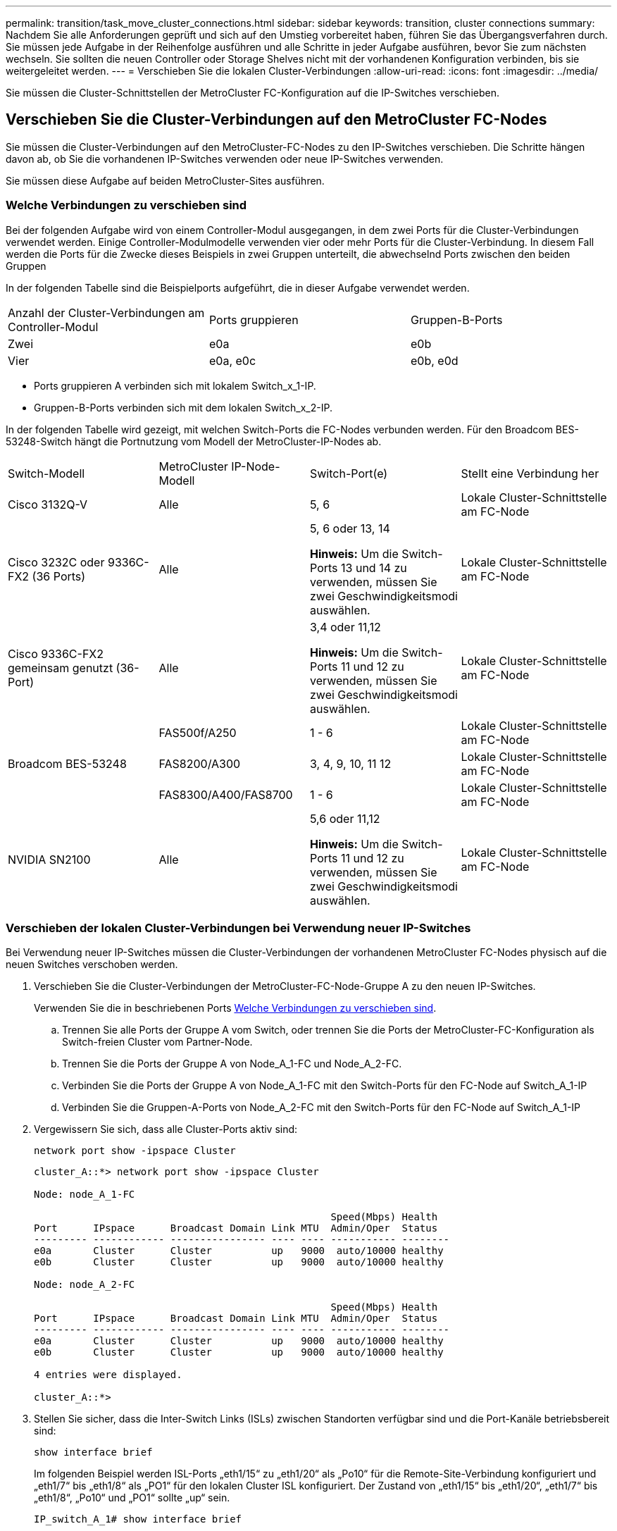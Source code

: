 ---
permalink: transition/task_move_cluster_connections.html 
sidebar: sidebar 
keywords: transition, cluster connections 
summary: Nachdem Sie alle Anforderungen geprüft und sich auf den Umstieg vorbereitet haben, führen Sie das Übergangsverfahren durch. Sie müssen jede Aufgabe in der Reihenfolge ausführen und alle Schritte in jeder Aufgabe ausführen, bevor Sie zum nächsten wechseln. Sie sollten die neuen Controller oder Storage Shelves nicht mit der vorhandenen Konfiguration verbinden, bis sie weitergeleitet werden. 
---
= Verschieben Sie die lokalen Cluster-Verbindungen
:allow-uri-read: 
:icons: font
:imagesdir: ../media/


[role="lead"]
Sie müssen die Cluster-Schnittstellen der MetroCluster FC-Konfiguration auf die IP-Switches verschieben.



== Verschieben Sie die Cluster-Verbindungen auf den MetroCluster FC-Nodes

Sie müssen die Cluster-Verbindungen auf den MetroCluster-FC-Nodes zu den IP-Switches verschieben. Die Schritte hängen davon ab, ob Sie die vorhandenen IP-Switches verwenden oder neue IP-Switches verwenden.

Sie müssen diese Aufgabe auf beiden MetroCluster-Sites ausführen.



=== Welche Verbindungen zu verschieben sind

Bei der folgenden Aufgabe wird von einem Controller-Modul ausgegangen, in dem zwei Ports für die Cluster-Verbindungen verwendet werden. Einige Controller-Modulmodelle verwenden vier oder mehr Ports für die Cluster-Verbindung. In diesem Fall werden die Ports für die Zwecke dieses Beispiels in zwei Gruppen unterteilt, die abwechselnd Ports zwischen den beiden Gruppen

In der folgenden Tabelle sind die Beispielports aufgeführt, die in dieser Aufgabe verwendet werden.

|===


| Anzahl der Cluster-Verbindungen am Controller-Modul | Ports gruppieren | Gruppen-B-Ports 


 a| 
Zwei
 a| 
e0a
 a| 
e0b



 a| 
Vier
 a| 
e0a, e0c
 a| 
e0b, e0d

|===
* Ports gruppieren A verbinden sich mit lokalem Switch_x_1-IP.
* Gruppen-B-Ports verbinden sich mit dem lokalen Switch_x_2-IP.


In der folgenden Tabelle wird gezeigt, mit welchen Switch-Ports die FC-Nodes verbunden werden. Für den Broadcom BES-53248-Switch hängt die Portnutzung vom Modell der MetroCluster-IP-Nodes ab.

|===


| Switch-Modell | MetroCluster IP-Node-Modell | Switch-Port(e) | Stellt eine Verbindung her 


| Cisco 3132Q-V  a| 
Alle
 a| 
5, 6
 a| 
Lokale Cluster-Schnittstelle am FC-Node



 a| 
Cisco 3232C oder 9336C-FX2 (36 Ports)
 a| 
Alle
 a| 
5, 6 oder 13, 14

*Hinweis:* Um die Switch-Ports 13 und 14 zu verwenden, müssen Sie zwei Geschwindigkeitsmodi auswählen.
 a| 
Lokale Cluster-Schnittstelle am FC-Node



 a| 
Cisco 9336C-FX2 gemeinsam genutzt (36-Port)
 a| 
Alle
 a| 
3,4 oder 11,12

*Hinweis:* Um die Switch-Ports 11 und 12 zu verwenden, müssen Sie zwei Geschwindigkeitsmodi auswählen.
 a| 
Lokale Cluster-Schnittstelle am FC-Node



.3+| Broadcom BES-53248  a| 
FAS500f/A250
 a| 
1 - 6
 a| 
Lokale Cluster-Schnittstelle am FC-Node



 a| 
FAS8200/A300
 a| 
3, 4, 9, 10, 11 12
 a| 
Lokale Cluster-Schnittstelle am FC-Node



 a| 
FAS8300/A400/FAS8700
 a| 
1 - 6
 a| 
Lokale Cluster-Schnittstelle am FC-Node



 a| 
NVIDIA SN2100
 a| 
Alle
 a| 
5,6 oder 11,12

*Hinweis:* Um die Switch-Ports 11 und 12 zu verwenden, müssen Sie zwei Geschwindigkeitsmodi auswählen.
 a| 
Lokale Cluster-Schnittstelle am FC-Node

|===


=== Verschieben der lokalen Cluster-Verbindungen bei Verwendung neuer IP-Switches

Bei Verwendung neuer IP-Switches müssen die Cluster-Verbindungen der vorhandenen MetroCluster FC-Nodes physisch auf die neuen Switches verschoben werden.

. Verschieben Sie die Cluster-Verbindungen der MetroCluster-FC-Node-Gruppe A zu den neuen IP-Switches.
+
Verwenden Sie die in beschriebenen Ports <<Welche Verbindungen zu verschieben sind>>.

+
.. Trennen Sie alle Ports der Gruppe A vom Switch, oder trennen Sie die Ports der MetroCluster-FC-Konfiguration als Switch-freien Cluster vom Partner-Node.
.. Trennen Sie die Ports der Gruppe A von Node_A_1-FC und Node_A_2-FC.
.. Verbinden Sie die Ports der Gruppe A von Node_A_1-FC mit den Switch-Ports für den FC-Node auf Switch_A_1-IP
.. Verbinden Sie die Gruppen-A-Ports von Node_A_2-FC mit den Switch-Ports für den FC-Node auf Switch_A_1-IP


. Vergewissern Sie sich, dass alle Cluster-Ports aktiv sind:
+
`network port show -ipspace Cluster`

+
....
cluster_A::*> network port show -ipspace Cluster

Node: node_A_1-FC

                                                  Speed(Mbps) Health
Port      IPspace      Broadcast Domain Link MTU  Admin/Oper  Status
--------- ------------ ---------------- ---- ---- ----------- --------
e0a       Cluster      Cluster          up   9000  auto/10000 healthy
e0b       Cluster      Cluster          up   9000  auto/10000 healthy

Node: node_A_2-FC

                                                  Speed(Mbps) Health
Port      IPspace      Broadcast Domain Link MTU  Admin/Oper  Status
--------- ------------ ---------------- ---- ---- ----------- --------
e0a       Cluster      Cluster          up   9000  auto/10000 healthy
e0b       Cluster      Cluster          up   9000  auto/10000 healthy

4 entries were displayed.

cluster_A::*>
....
. Stellen Sie sicher, dass die Inter-Switch Links (ISLs) zwischen Standorten verfügbar sind und die Port-Kanäle betriebsbereit sind:
+
`show interface brief`

+
Im folgenden Beispiel werden ISL-Ports „eth1/15“ zu „eth1/20“ als „Po10“ für die Remote-Site-Verbindung konfiguriert und „eth1/7“ bis „eth1/8“ als „PO1“ für den lokalen Cluster ISL konfiguriert. Der Zustand von „eth1/15“ bis „eth1/20“, „eth1/7“ bis „eth1/8“, „Po10“ und „PO1“ sollte „up“ sein.

+
[listing]
----
IP_switch_A_1# show interface brief

--------------------------------------------------------------
Port   VRF          Status   IP Address        Speed      MTU
--------------------------------------------------------------
mgmt0  --            up        100.10.200.20    1000      1500
--------------------------------------------------------------------------------
Ethernet     VLAN   Type Mode    Status     Reason              Speed    Port
Interface                                    Ch #
--------------------------------------------------------------------------------

...

Eth1/7        1     eth  trunk    up        none                100G(D)    1
Eth1/8        1     eth  trunk    up        none                100G(D)    1

...

Eth1/15       1     eth  trunk    up        none                100G(D)    10
Eth1/16       1     eth  trunk    up        none                100G(D)    10
Eth1/17       1     eth  trunk    up        none                100G(D)    10
Eth1/18       1     eth  trunk    up        none                100G(D)    10
Eth1/19       1     eth  trunk    up        none                100G(D)    10
Eth1/20       1     eth  trunk    up        none                100G(D)    10

--------------------------------------------------------------------------------
Port-channel VLAN  Type Mode   Status   Reason         Speed    Protocol
Interface
--------------------------------------------------------------------------------
Po1          1     eth  trunk   up      none            a-100G(D) lacp
Po10         1     eth  trunk   up      none            a-100G(D) lacp
Po11         1     eth  trunk   down    No operational  auto(D)   lacp
                                        members
IP_switch_A_1#
----
. Vergewissern Sie sich, dass in der Spalte „`is Home`“ alle Schnittstellen wahr angezeigt werden:
+
`network interface show -vserver cluster`

+
Dies kann einige Minuten dauern.

+
....
cluster_A::*> network interface show -vserver cluster

            Logical      Status     Network          Current       Current Is
Vserver     Interface  Admin/Oper Address/Mask       Node          Port    Home
----------- ---------- ---------- ------------------ ------------- ------- -----
Cluster
            node_A_1_FC_clus1
                       up/up      169.254.209.69/16  node_A_1_FC   e0a     true
            node_A_1-FC_clus2
                       up/up      169.254.49.125/16  node_A_1-FC   e0b     true
            node_A_2-FC_clus1
                       up/up      169.254.47.194/16  node_A_2-FC   e0a     true
            node_A_2-FC_clus2
                       up/up      169.254.19.183/16  node_A_2-FC   e0b     true

4 entries were displayed.

cluster_A::*>
....
. Führen Sie die oben genannten Schritte auf beiden Knoten (Node_A_1-FC und Node_A_2-FC) durch, um die Gruppen-B-Ports der Clusterschnittstellen zu verschieben.
. Wiederholen Sie die oben genannten Schritte im Partner-Cluster „`Cluster_B`“.




=== Verschieben der lokalen Cluster-Verbindungen bei erneuter Nutzung vorhandener IP-Switches

Wenn Sie vorhandene IP-Switches erneut verwenden, müssen Sie die Firmware aktualisieren, die Switches mit dem korrekten Reference Configure Files (RCFs) neu konfigurieren und die Verbindungen jeweils an die richtigen Ports verschieben.

Diese Aufgabe ist nur erforderlich, wenn die FC-Knoten mit vorhandenen IP-Switches verbunden sind und Sie die Switches erneut verwenden.

. Trennen Sie die lokalen Cluster-Verbindungen, die sich mit Switch_A_1_IP verbinden
+
.. Trennen Sie die Ports der Gruppe A vom vorhandenen IP-Switch.
.. Trennen Sie die ISL-Ports auf Switch_A_1_IP.
+
Sie finden die Installations- und Setup-Anleitung für die Plattform, um die Verwendung des Cluster-Ports anzuzeigen.

+
https://docs.netapp.com/platstor/topic/com.netapp.doc.hw-a320-install-setup/home.html["AFF A320-Systeme: Installation und Einrichtung"^]

+
https://library.netapp.com/ecm/ecm_download_file/ECMLP2842666["Installations- und Setup-Anleitung für AFF A220/FAS2700 Systeme"^]

+
https://library.netapp.com/ecm/ecm_download_file/ECMLP2842668["Installations- und Setup-Anleitung für AFF A800 Systeme"^]

+
https://library.netapp.com/ecm/ecm_download_file/ECMLP2469722["Installations- und Setup-Anleitung für AFF A300 Systeme"^]

+
https://library.netapp.com/ecm/ecm_download_file/ECMLP2316769["FAS8200 Systems Installation and Setup instructions"^]



. Konfigurieren Sie Switch_A_1_IP mit RCF-Dateien neu, die für die Kombination und den Übergang Ihrer Plattform generiert wurden.
+
Befolgen Sie die Schritte im Verfahren für Ihren Switch-Anbieter von _MetroCluster IP Installation and Configuration_:

+
link:../install-ip/concept_considerations_differences.html["Installation und Konfiguration von MetroCluster IP"]

+
.. Laden Sie bei Bedarf die neue Switch-Firmware herunter und installieren Sie sie.
+
Sie sollten die neueste Firmware verwenden, die die MetroCluster IP Nodes unterstützen.

+
*** link:../install-ip/task_switch_config_broadcom.html["Laden Sie die Broadcom-Switch-EFOS-Software herunter, und installieren Sie sie"]
*** link:../install-ip/task_switch_config_cisco.html["Laden Sie die Cisco Switch NX-OS-Software herunter, und installieren Sie sie"]
*** link:../install-ip/task_switch_config_nvidia.html#download-and-install-the-cumulus-software["Laden Sie die NVIDIA Cumulus-Software herunter und installieren Sie sie"]


.. Bereiten Sie die IP-Schalter für die Anwendung der neuen RCF-Dateien vor.
+
*** link:../install-ip/task_switch_config_broadcom.html["Setzen Sie den Broadcom IP-Switch auf die Werkseinstellungen zurück"]
*** link:../install-ip/task_switch_config_cisco.html["Setzen Sie den Cisco IP-Switch auf die Werkseinstellungen zurück"]
*** link:../install-ip/task_switch_config_nvidia.html#reset-the-nvidia-ip-sn2100-switch-to-factory-defaults["Setzen Sie den NVIDIA IP SN2100-Switch auf die Werkseinstellungen zurück"]


.. Laden Sie die IP RCF-Datei je nach Switch-Anbieter herunter und installieren Sie sie.
+
*** link:../install-ip/task_switch_config_broadcom.html["Herunterladen und Installieren der Broadcom IP RCF-Dateien"]
*** link:../install-ip/task_switch_config_cisco.html["Herunterladen und Installieren der Cisco IP RCF-Dateien"]
*** link:../install-ip/task_switch_config_nvidia.html#download-and-install-the-nvidia-rcf-files["Laden Sie die NVIDIA RCF-Dateien herunter, und installieren Sie sie"]




. Schließen Sie die Ports der Gruppe A wieder an Switch_A_1_IP an.
+
Verwenden Sie die in beschriebenen Ports <<Welche Verbindungen zu verschieben sind>>.

. Vergewissern Sie sich, dass alle Cluster-Ports aktiv sind:
+
`network port show -ipspace cluster`

+
....
Cluster-A::*> network port show -ipspace cluster

Node: node_A_1_FC

                                                  Speed(Mbps) Health
Port      IPspace      Broadcast Domain Link MTU  Admin/Oper  Status
--------- ------------ ---------------- ---- ---- ----------- --------
e0a       Cluster      Cluster          up   9000  auto/10000 healthy
e0b       Cluster      Cluster          up   9000  auto/10000 healthy

Node: node_A_2_FC

                                                  Speed(Mbps) Health
Port      IPspace      Broadcast Domain Link MTU  Admin/Oper  Status
--------- ------------ ---------------- ---- ---- ----------- --------
e0a       Cluster      Cluster          up   9000  auto/10000 healthy
e0b       Cluster      Cluster          up   9000  auto/10000 healthy

4 entries were displayed.

Cluster-A::*>
....
. Vergewissern Sie sich, dass sich alle Schnittstellen auf ihrem Home-Port befinden:
+
`network interface show -vserver Cluster`

+
....
Cluster-A::*> network interface show -vserver Cluster

            Logical      Status     Network          Current       Current Is
Vserver     Interface  Admin/Oper Address/Mask       Node          Port    Home
----------- ---------- ---------- ------------------ ------------- ------- -----
Cluster
            node_A_1_FC_clus1
                       up/up      169.254.209.69/16  node_A_1_FC   e0a     true
            node_A_1_FC_clus2
                       up/up      169.254.49.125/16  node_A_1_FC   e0b     true
            node_A_2_FC_clus1
                       up/up      169.254.47.194/16  node_A_2_FC   e0a     true
            node_A_2_FC_clus2
                       up/up      169.254.19.183/16  node_A_2_FC   e0b     true

4 entries were displayed.

Cluster-A::*>
....
. Wiederholen Sie alle vorherigen Schritte auf Switch_A_2_IP.
. Schließen Sie die lokalen Cluster-ISL-Ports wieder an.
. Wiederholen Sie die oben genannten Schritte an Standort_B für Schalter B_1_IP und Schalter B_2_IP.
. Verbinden Sie die Remote-ISLs zwischen den Standorten.




== Überprüfen, ob die Cluster-Verbindungen verschoben und das Cluster in einem ordnungsgemäßen Zustand ist

Um sicherzustellen, dass die Konnektivität korrekt ist und die Konfiguration bereit ist, den Transitionsprozess fortzusetzen, müssen Sie überprüfen, ob die Cluster-Verbindungen ordnungsgemäß verschoben werden, die Cluster-Switches erkannt und der Cluster in einem ordnungsgemäßen Zustand ist.

. Vergewissern Sie sich, dass alle Cluster-Ports betriebsbereit sind:
+
`network port show -ipspace Cluster`

+
....
Cluster-A::*> network port show -ipspace Cluster

Node: Node-A-1-FC

                                                  Speed(Mbps) Health
Port      IPspace      Broadcast Domain Link MTU  Admin/Oper  Status
--------- ------------ ---------------- ---- ---- ----------- --------
e0a       Cluster      Cluster          up   9000  auto/10000 healthy
e0b       Cluster      Cluster          up   9000  auto/10000 healthy

Node: Node-A-2-FC

                                                  Speed(Mbps) Health
Port      IPspace      Broadcast Domain Link MTU  Admin/Oper  Status
--------- ------------ ---------------- ---- ---- ----------- --------
e0a       Cluster      Cluster          up   9000  auto/10000 healthy
e0b       Cluster      Cluster          up   9000  auto/10000 healthy

4 entries were displayed.

Cluster-A::*>
....
. Vergewissern Sie sich, dass sich alle Schnittstellen auf ihrem Home-Port befinden:
+
`network interface show -vserver Cluster`

+
Dies kann einige Minuten dauern.

+
Das folgende Beispiel zeigt, dass alle Schnittstellen in der Spalte „`is Home`“ den Status „true“ aufweisen.

+
....
Cluster-A::*> network interface show -vserver Cluster

            Logical      Status     Network          Current       Current Is
Vserver     Interface  Admin/Oper Address/Mask       Node          Port    Home
----------- ---------- ---------- ------------------ ------------- ------- -----
Cluster
            Node-A-1_FC_clus1
                       up/up      169.254.209.69/16  Node-A-1_FC   e0a     true
            Node-A-1-FC_clus2
                       up/up      169.254.49.125/16  Node-A-1-FC   e0b     true
            Node-A-2-FC_clus1
                       up/up      169.254.47.194/16  Node-A-2-FC   e0a     true
            Node-A-2-FC_clus2
                       up/up      169.254.19.183/16  Node-A-2-FC   e0b     true

4 entries were displayed.

Cluster-A::*>
....
. Vergewissern Sie sich, dass die beiden lokalen IP-Switches von den Knoten erkannt werden:
+
`network device-discovery show -protocol cdp`

+
....
Cluster-A::*> network device-discovery show -protocol cdp

Node/       Local  Discovered
Protocol    Port   Device (LLDP: ChassisID)  Interface         Platform
----------- ------ ------------------------- ----------------  ----------------
Node-A-1-FC
           /cdp
            e0a    Switch-A-3-IP             1/5/1             N3K-C3232C
            e0b    Switch-A-4-IP             0/5/1             N3K-C3232C
Node-A-2-FC
           /cdp
            e0a    Switch-A-3-IP             1/6/1             N3K-C3232C
            e0b    Switch-A-4-IP             0/6/1             N3K-C3232C

4 entries were displayed.

Cluster-A::*>
....
. Überprüfen Sie am IP-Switch, ob die MetroCluster-IP-Knoten von beiden lokalen IP-Switches erkannt wurden:
+
`show cdp neighbors`

+
Sie müssen diesen Schritt bei jedem Schalter ausführen.

+
In diesem Beispiel wird gezeigt, wie Sie überprüfen, ob die Knoten auf Switch-A-3-IP erkannt werden.

+
....
(Switch-A-3-IP)# show cdp neighbors

Capability Codes: R - Router, T - Trans-Bridge, B - Source-Route-Bridge
                  S - Switch, H - Host, I - IGMP, r - Repeater,
                  V - VoIP-Phone, D - Remotely-Managed-Device,
                  s - Supports-STP-Dispute

Device-ID          Local Intrfce  Hldtme Capability  Platform      Port ID
Node-A-1-FC         Eth1/5/1       133    H         FAS8200       e0a
Node-A-2-FC         Eth1/6/1       133    H         FAS8200       e0a
Switch-A-4-IP(FDO220329A4)
                    Eth1/7         175    R S I s   N3K-C3232C    Eth1/7
Switch-A-4-IP(FDO220329A4)
                    Eth1/8         175    R S I s   N3K-C3232C    Eth1/8
Switch-B-3-IP(FDO220329B3)
                    Eth1/20        173    R S I s   N3K-C3232C    Eth1/20
Switch-B-3-IP(FDO220329B3)
                    Eth1/21        173    R S I s   N3K-C3232C    Eth1/21

Total entries displayed: 4

(Switch-A-3-IP)#
....
+
In diesem Beispiel wird gezeigt, wie Sie überprüfen, ob die Knoten bei Switch-A-4-IP erkannt werden.

+
....
(Switch-A-4-IP)# show cdp neighbors

Capability Codes: R - Router, T - Trans-Bridge, B - Source-Route-Bridge
                  S - Switch, H - Host, I - IGMP, r - Repeater,
                  V - VoIP-Phone, D - Remotely-Managed-Device,
                  s - Supports-STP-Dispute

Device-ID          Local Intrfce  Hldtme Capability  Platform      Port ID
Node-A-1-FC         Eth1/5/1       133    H         FAS8200       e0b
Node-A-2-FC         Eth1/6/1       133    H         FAS8200       e0b
Switch-A-3-IP(FDO220329A3)
                    Eth1/7         175    R S I s   N3K-C3232C    Eth1/7
Switch-A-3-IP(FDO220329A3)
                    Eth1/8         175    R S I s   N3K-C3232C    Eth1/8
Switch-B-4-IP(FDO220329B4)
                    Eth1/20        169    R S I s   N3K-C3232C    Eth1/20
Switch-B-4-IP(FDO220329B4)
                    Eth1/21        169    R S I s   N3K-C3232C    Eth1/21

Total entries displayed: 4

(Switch-A-4-IP)#
....

